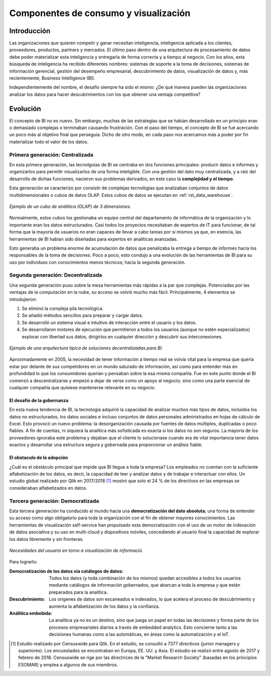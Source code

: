 ======================================
Componentes de consumo y visualización
======================================

Introducción
------------

Las organizaciones que quieren competir y ganar necesitan inteligencia, inteligencia aplicada a los clientes, proveedores, productos, partners y mercados. El último paso dentro de una arquitectura de procesamiento de datos debe poder materializar esta inteligencia y entregarla de forma correcta y a tiempo al negocio. Con los años, esta búsqueda de inteligencia ha recibido diferentes nombres: sistemas de soporte a la toma de decisiones, sistemas de información gerencial, gestión del desempeño empresarial, descubrimiento de datos, visualización de datos y, más recientemente, Business Intelligence (BI).

Independientemente del nombre, el desafío siempre ha sido el mismo: ¿De qué manera pueden las organizaciones analizar los datos para hacer descubrimientos con los que obtener una ventaja competitiva?

Evolución
---------

El concepto de BI no es nuevo. Sin embargo, muchas de las estrategias que se habían desarrollado en un principio eran o demasiado complejas o terminaban causando frustración. Con el paso del tiempo, el concepto de BI se fué acercando un poco más al objetivo final que perseguía. Dicho de otro modo, en cada paso nos acercamos más a poder por fin materializar todo el valor de los datos.


Primera generación: Centralizada
********************************
En esta primera generación, las tecnolgoías de BI se centraba en dos funciones principales: producir datos e informes y organizarlos para permitir visualizarlos de una forma inteligible. Con una gestión del dato muy centralizada, y a raíz del desarrollo de dichas funciones, nacieron sus problemas derivados, en este caso la **complejidad y el tiempo**. 

Esta generación se caracterízo por consistir de complejas tecnológias que analizaban conjuntos de datos multidimensionales o cubos de datos OLAP. Estos cubos de datos se ejecutan en :ref:`rst_data_warehouse`.

.. figure:: ../_images/arch-viz-olap.jpg
   :alt: Ejemplo de un cubo de análitica (OLAP) de 3 dimensiones
   :align: center

   *Ejemplo de un cubo de análitica (OLAP) de 3 dimensiones.*

Normalmente, estos cubos los gestionaba un equipo central del departamento de informática de la organización y lo importante eran los datos estructurados. Casi todos los proyectos necesitaban de expertos de IT para funcionar, de tal forma que la mayoría de usuarios no eran capaces de llevar a cabo tareas por sí mismos ya que, en esencia, las herramientas de BI habían sido diseñadas para expertos en analíticas avanzadas. 

Esto generaba un problema enorme de acumulación de datos que penalizaba la entrega a tiempo de informes hacia los responsables de la toma de decisiones. Poco a poco, esto condujo a una evolución de las herramientas de BI para su uso por individuos con conocimientos menos técnicos; hacia la segunda generación.

Segunda generación: Decentralizada
**********************************
Una segunda generación puso sobre la mesa herramientas más rápidas a la par que complejas. Potenciadas por las ventajas de la computación en la nube, su acceso se volvió mucho más fácil. Principalmente, 4 elementos se introdujieron:

#. Se eliminó la compleja pila tecnológica.
#. Se añadió métodos sencillos para preparar y cargar datos.
#. Se desarrolló un sistema visual e intuitivo de interacción entre el usuario y los datos.
#. Se desarrollaron motores de ejecución que permitieron a todos los usuarios (aunque no estén especializados) explorar con libertad sus datos, dirigirlos en cualquier dirección y descubrir sus interconexiones.

.. figure:: ../_images/arch-viz-semantic.png
   :alt: Ejemplo de una arquitectura típica de soluciones decentralizadas para BI
   :align: center

   *Ejemplo de una arquitectura típica de soluciones decentralizadas para BI.*

Aproximadamente en 2005, la necesidad de tener información a tiempo real se volvía vital para la empresa que quería estar por delante de sus competidores en un mundo saturado de información, así como para entender más en profundidad lo que los consumidores querían y pensaban sobre la esa misma compañía. Fue en este punto donde el BI comenzó a descentralizarse y empezó a dejar de verse como un apoyo al negocio; sino como una parte esencial de cualquier compañía que quisiese mantenerse relevante en su negocio.

El desafío de la gobernanza
^^^^^^^^^^^^^^^^^^^^^^^^^^^
En esta nueva tendencia de BI, la tecnología adquirió la capacidad de analizar muchos más tipos de datos, incluidos los datos no estructurados, los datos sociales e incluso conjuntos de datos personales administrados en hojas de cálculo de Excel. Esto provocó un nuevo problema: la desorganización causada por fuentes de datos múltiples, duplicadas o poco
fiables. A fin de cuentas, ni siquiera la analítica más sofisticada es exacta si los datos no son seguros. La mayoría de los proveedores ignoraba este problema y dejaban que el cliente lo solucionase cuando era de vital importancia tener datos exactos y desarrollar una estructura segura y gobernada para proporcionar un análisis fiable.

El obstaculo de la adopción
^^^^^^^^^^^^^^^^^^^^^^^^^^^
¿Cuál es el obstáculo principal que impide que BI llegue a toda la empresa? Los empleados no cuentan con la suficiente alfabetización de los datos, es decir, la capacidad de leer y analizar datos y de trabajar e interactuar con ellos. Un estudio global realizado por Qlik en 2017/2018 [1]_ mostró que solo el 24 % de los directivos en las empresas se consideraban alfabetizados en datos. 

Tercera generación: Democratizada
*********************************
Esta tercera generación ha conducido al mundo hacia una **democratización del dato absoluta**; una forma de entender su acceso como algo obligatorio para toda la organización con el fin de obtener mayores conocimientos. Las herramientas de visualización self-service han propulsado esta democratización con el uso de un motor de indexación de datos asociativa y su uso en multi-cloud y dispositivos móviles, concediendo al usuario final la capacidad de explorar los datos libremente y sin fronteras.

.. figure:: ../_images/arch-viz-3rd.png
   :alt: Necesidades del usuario en torno a visualización de información
   :align: center
   :width: 400

   *Necesidades del usuario en torno a visualización de informació.*


Para lograrlo:

:Democratización de los datos via catálogos de datos: Todos los datos (y toda combinación de los mismos) quedan accesibles a todos los usuarios mediante catálogos de información gobernados, que abarcan a toda la empresa y que están preparados para la analítica.
:Descubrimiento: Los origenes de datos son escaneados e indexados, lo que acelera el proceso de descubrimiento y aumenta la alfabetización de los datos y la confianza.
:Análitica embebida: La analítica ya no es un destino, sino que juega un papel en todas las decisiones y forma parte de los procesos empresariales diarios a través de embedded analytics. Esto concierne tanto a las decisiones humanas como a las automáticas, en áreas como la automatización y el IoT.


.. [1] Estudio realizado por Censuswide para Qlik. En el estudio, se consultó a 7377 directivos (junior managers y superiores). Los encuestados se encontraban en Europa, EE. UU. y Asia. El estudio se realizó entre agosto de 2017 y febrero de 2018. Censuswide se rige por las directrices de la "Market Research Society" (basadas en los principios ESOMAR) y emplea a algunos de sus miembros.
